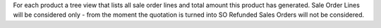 For each product a tree view that lists all sale order lines and total amount this product has generated.
Sale Order Lines will be considered only - from the moment the quotation is turned into SO Refunded Sales Orders will not be considered.
